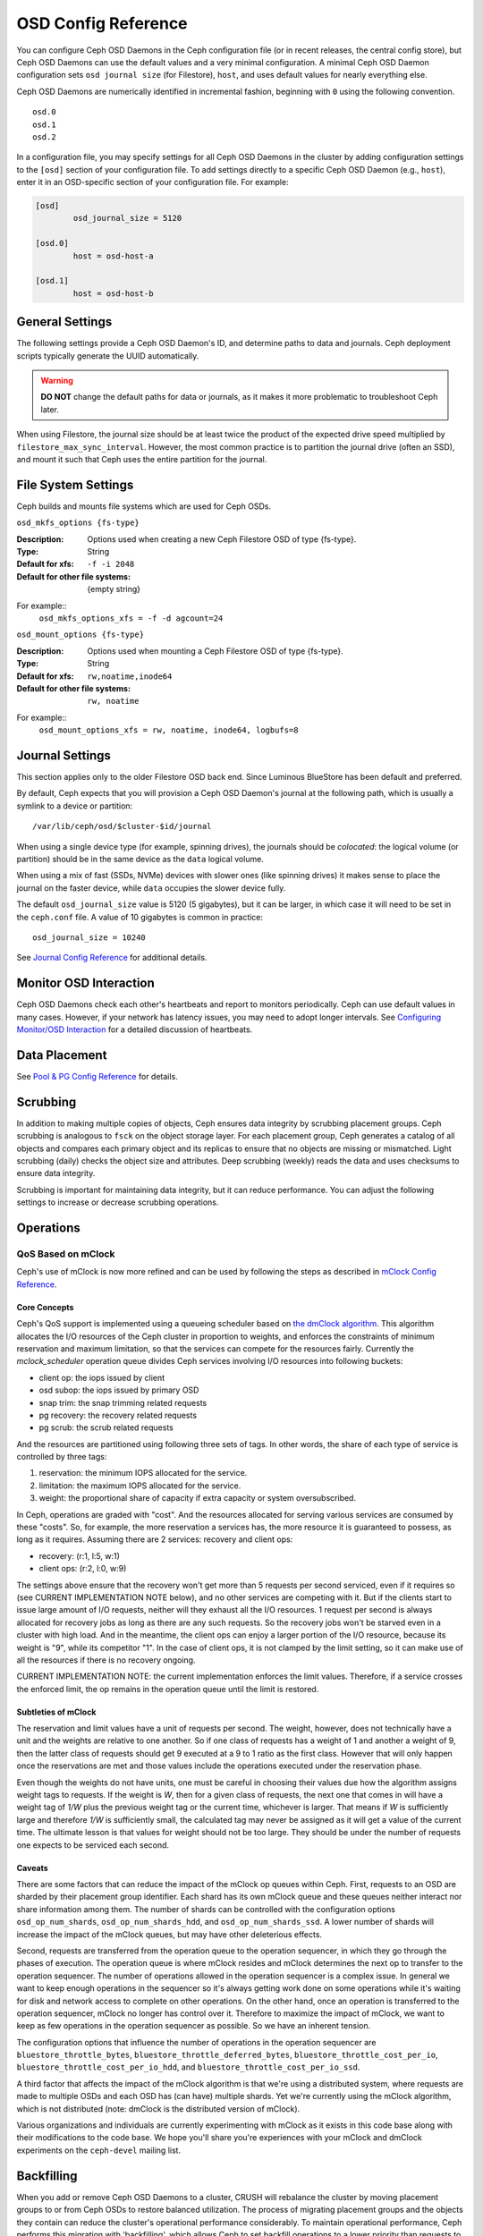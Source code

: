 ======================
 OSD Config Reference
======================

.. index:: OSD; configuration

You can configure Ceph OSD Daemons in the Ceph configuration file (or in recent
releases, the central config store), but Ceph OSD
Daemons can use the default values and a very minimal configuration. A minimal
Ceph OSD Daemon configuration sets ``osd journal size`` (for Filestore), ``host``,  and
uses default values for nearly everything else.

Ceph OSD Daemons are numerically identified in incremental fashion, beginning
with ``0`` using the following convention. ::

	osd.0
	osd.1
	osd.2

In a configuration file, you may specify settings for all Ceph OSD Daemons in
the cluster by adding configuration settings to the ``[osd]`` section of your
configuration file. To add settings directly to a specific Ceph OSD Daemon
(e.g., ``host``), enter  it in an OSD-specific section of your configuration
file. For example:

.. code-block:: ini

	[osd]
		osd_journal_size = 5120

	[osd.0]
		host = osd-host-a

	[osd.1]
		host = osd-host-b


.. index:: OSD; config settings

General Settings
================

The following settings provide a Ceph OSD Daemon's ID, and determine paths to
data and journals. Ceph deployment scripts typically generate the UUID
automatically.

.. warning:: **DO NOT** change the default paths for data or journals, as it
             makes it more problematic to troubleshoot Ceph later.

When using Filestore, the journal size should be at least twice the product of the expected drive
speed multiplied by ``filestore_max_sync_interval``. However, the most common
practice is to partition the journal drive (often an SSD), and mount it such
that Ceph uses the entire partition for the journal.

.. confval:: osd_uuid
.. confval:: osd_data
.. confval:: osd_max_write_size
.. confval:: osd_max_object_size
.. confval:: osd_client_message_size_cap
.. confval:: osd_class_dir
   :default: $libdir/rados-classes

.. index:: OSD; file system

File System Settings
====================
Ceph builds and mounts file systems which are used for Ceph OSDs.

``osd_mkfs_options {fs-type}``

:Description: Options used when creating a new Ceph Filestore OSD of type {fs-type}.

:Type: String
:Default for xfs: ``-f -i 2048``
:Default for other file systems: {empty string}

For example::
  ``osd_mkfs_options_xfs = -f -d agcount=24``

``osd_mount_options {fs-type}``

:Description: Options used when mounting a Ceph Filestore OSD of type {fs-type}.

:Type: String
:Default for xfs: ``rw,noatime,inode64``
:Default for other file systems: ``rw, noatime``

For example::
  ``osd_mount_options_xfs = rw, noatime, inode64, logbufs=8``


.. index:: OSD; journal settings

Journal Settings
================

This section applies only to the older Filestore OSD back end.  Since Luminous
BlueStore has been default and preferred.

By default, Ceph expects that you will provision a Ceph OSD Daemon's journal at
the following path, which is usually a symlink to a device or partition::

	/var/lib/ceph/osd/$cluster-$id/journal

When using a single device type (for example, spinning drives), the journals
should be *colocated*: the logical volume (or partition) should be in the same
device as the ``data`` logical volume.

When using a mix of fast (SSDs, NVMe) devices with slower ones (like spinning
drives) it makes sense to place the journal on the faster device, while
``data`` occupies the slower device fully.

The default ``osd_journal_size`` value is 5120 (5 gigabytes), but it can be
larger, in which case it will need to be set in the ``ceph.conf`` file.
A value of 10 gigabytes is common in practice::

	osd_journal_size = 10240


.. confval:: osd_journal
.. confval:: osd_journal_size

See `Journal Config Reference`_ for additional details.


Monitor OSD Interaction
=======================

Ceph OSD Daemons check each other's heartbeats and report to monitors
periodically. Ceph can use default values in many cases. However, if your
network has latency issues, you may need to adopt longer intervals. See
`Configuring Monitor/OSD Interaction`_ for a detailed discussion of heartbeats.


Data Placement
==============

See `Pool & PG Config Reference`_ for details.


.. index:: OSD; scrubbing

Scrubbing
=========

In addition to making multiple copies of objects, Ceph ensures data integrity by
scrubbing placement groups. Ceph scrubbing is analogous to ``fsck`` on the
object storage layer. For each placement group, Ceph generates a catalog of all
objects and compares each primary object and its replicas to ensure that no
objects are missing or mismatched. Light scrubbing (daily) checks the object
size and attributes.  Deep scrubbing (weekly) reads the data and uses checksums
to ensure data integrity.

Scrubbing is important for maintaining data integrity, but it can reduce
performance. You can adjust the following settings to increase or decrease
scrubbing operations.


.. confval:: osd_max_scrubs
.. confval:: osd_scrub_begin_hour
.. confval:: osd_scrub_end_hour
.. confval:: osd_scrub_begin_week_day
.. confval:: osd_scrub_end_week_day
.. confval:: osd_scrub_during_recovery
.. confval:: osd_scrub_load_threshold
.. confval:: osd_scrub_min_interval
.. confval:: osd_scrub_max_interval
.. confval:: osd_scrub_chunk_min
.. confval:: osd_scrub_chunk_max
.. confval:: osd_scrub_sleep
.. confval:: osd_deep_scrub_interval
.. confval:: osd_scrub_interval_randomize_ratio
.. confval:: osd_deep_scrub_stride
.. confval:: osd_scrub_auto_repair
.. confval:: osd_scrub_auto_repair_num_errors

.. index:: OSD; operations settings

Operations
==========

.. confval:: osd_op_queue
.. confval:: osd_op_queue_cut_off
.. confval:: osd_client_op_priority
.. confval:: osd_recovery_op_priority
.. confval:: osd_scrub_priority
.. confval:: osd_requested_scrub_priority
.. confval:: osd_snap_trim_priority
.. confval:: osd_snap_trim_sleep
.. confval:: osd_snap_trim_sleep_hdd
.. confval:: osd_snap_trim_sleep_ssd
.. confval:: osd_snap_trim_sleep_hybrid
.. confval:: osd_op_thread_timeout
.. confval:: osd_op_complaint_time
.. confval:: osd_op_history_size
.. confval:: osd_op_history_duration
.. confval:: osd_op_log_threshold

.. _dmclock-qos:

QoS Based on mClock
-------------------

Ceph's use of mClock is now more refined and can be used by following the
steps as described in `mClock Config Reference`_.

Core Concepts
`````````````

Ceph's QoS support is implemented using a queueing scheduler
based on `the dmClock algorithm`_. This algorithm allocates the I/O
resources of the Ceph cluster in proportion to weights, and enforces
the constraints of minimum reservation and maximum limitation, so that
the services can compete for the resources fairly. Currently the
*mclock_scheduler* operation queue divides Ceph services involving I/O
resources into following buckets:

- client op: the iops issued by client
- osd subop: the iops issued by primary OSD
- snap trim: the snap trimming related requests
- pg recovery: the recovery related requests
- pg scrub: the scrub related requests

And the resources are partitioned using following three sets of tags. In other
words, the share of each type of service is controlled by three tags:

#. reservation: the minimum IOPS allocated for the service.
#. limitation: the maximum IOPS allocated for the service.
#. weight: the proportional share of capacity if extra capacity or system
   oversubscribed.

In Ceph, operations are graded with "cost". And the resources allocated
for serving various services are consumed by these "costs". So, for
example, the more reservation a services has, the more resource it is
guaranteed to possess, as long as it requires. Assuming there are 2
services: recovery and client ops:

- recovery: (r:1, l:5, w:1)
- client ops: (r:2, l:0, w:9)

The settings above ensure that the recovery won't get more than 5
requests per second serviced, even if it requires so (see CURRENT
IMPLEMENTATION NOTE below), and no other services are competing with
it. But if the clients start to issue large amount of I/O requests,
neither will they exhaust all the I/O resources. 1 request per second
is always allocated for recovery jobs as long as there are any such
requests. So the recovery jobs won't be starved even in a cluster with
high load. And in the meantime, the client ops can enjoy a larger
portion of the I/O resource, because its weight is "9", while its
competitor "1". In the case of client ops, it is not clamped by the
limit setting, so it can make use of all the resources if there is no
recovery ongoing.

CURRENT IMPLEMENTATION NOTE: the current implementation enforces the limit
values. Therefore, if a service crosses the enforced limit, the op remains
in the operation queue until the limit is restored.

Subtleties of mClock
````````````````````

The reservation and limit values have a unit of requests per
second. The weight, however, does not technically have a unit and the
weights are relative to one another. So if one class of requests has a
weight of 1 and another a weight of 9, then the latter class of
requests should get 9 executed at a 9 to 1 ratio as the first class.
However that will only happen once the reservations are met and those
values include the operations executed under the reservation phase.

Even though the weights do not have units, one must be careful in
choosing their values due how the algorithm assigns weight tags to
requests. If the weight is *W*, then for a given class of requests,
the next one that comes in will have a weight tag of *1/W* plus the
previous weight tag or the current time, whichever is larger. That
means if *W* is sufficiently large and therefore *1/W* is sufficiently
small, the calculated tag may never be assigned as it will get a value
of the current time. The ultimate lesson is that values for weight
should not be too large. They should be under the number of requests
one expects to be serviced each second.

Caveats
```````

There are some factors that can reduce the impact of the mClock op
queues within Ceph. First, requests to an OSD are sharded by their
placement group identifier. Each shard has its own mClock queue and
these queues neither interact nor share information among them. The
number of shards can be controlled with the configuration options
``osd_op_num_shards``, ``osd_op_num_shards_hdd``, and
``osd_op_num_shards_ssd``. A lower number of shards will increase the
impact of the mClock queues, but may have other deleterious effects.

Second, requests are transferred from the operation queue to the
operation sequencer, in which they go through the phases of
execution. The operation queue is where mClock resides and mClock
determines the next op to transfer to the operation sequencer. The
number of operations allowed in the operation sequencer is a complex
issue. In general we want to keep enough operations in the sequencer
so it's always getting work done on some operations while it's waiting
for disk and network access to complete on other operations. On the
other hand, once an operation is transferred to the operation
sequencer, mClock no longer has control over it. Therefore to maximize
the impact of mClock, we want to keep as few operations in the
operation sequencer as possible. So we have an inherent tension.

The configuration options that influence the number of operations in
the operation sequencer are ``bluestore_throttle_bytes``,
``bluestore_throttle_deferred_bytes``,
``bluestore_throttle_cost_per_io``,
``bluestore_throttle_cost_per_io_hdd``, and
``bluestore_throttle_cost_per_io_ssd``.

A third factor that affects the impact of the mClock algorithm is that
we're using a distributed system, where requests are made to multiple
OSDs and each OSD has (can have) multiple shards. Yet we're currently
using the mClock algorithm, which is not distributed (note: dmClock is
the distributed version of mClock).

Various organizations and individuals are currently experimenting with
mClock as it exists in this code base along with their modifications
to the code base. We hope you'll share you're experiences with your
mClock and dmClock experiments on the ``ceph-devel`` mailing list.


.. confval:: osd_push_per_object_cost
.. confval:: osd_mclock_scheduler_client_res
.. confval:: osd_mclock_scheduler_client_wgt
.. confval:: osd_mclock_scheduler_client_lim
.. confval:: osd_mclock_scheduler_background_recovery_res
.. confval:: osd_mclock_scheduler_background_recovery_wgt
.. confval:: osd_mclock_scheduler_background_recovery_lim
.. confval:: osd_mclock_scheduler_background_best_effort_res
.. confval:: osd_mclock_scheduler_background_best_effort_wgt
.. confval:: osd_mclock_scheduler_background_best_effort_lim

.. _the dmClock algorithm: https://www.usenix.org/legacy/event/osdi10/tech/full_papers/Gulati.pdf

.. index:: OSD; backfilling

Backfilling
===========

When you add or remove Ceph OSD Daemons to a cluster, CRUSH will
rebalance the cluster by moving placement groups to or from Ceph OSDs
to restore balanced utilization. The process of migrating placement groups and
the objects they contain can reduce the cluster's operational performance
considerably. To maintain operational performance, Ceph performs this migration
with 'backfilling', which allows Ceph to set backfill operations to a lower
priority than requests to read or write data.


.. confval:: osd_max_backfills
.. confval:: osd_backfill_scan_min
.. confval:: osd_backfill_scan_max
.. confval:: osd_backfill_retry_interval

.. index:: OSD; osdmap

OSD Map
=======

OSD maps reflect the OSD daemons operating in the cluster. Over time, the
number of map epochs increases. Ceph provides some settings to ensure that
Ceph performs well as the OSD map grows larger.

.. confval:: osd_map_dedup
.. confval:: osd_map_cache_size
.. confval:: osd_map_message_max

.. index:: OSD; recovery

Recovery
========

When the cluster starts or when a Ceph OSD Daemon crashes and restarts, the OSD
begins peering with other Ceph OSD Daemons before writes can occur.  See
`Monitoring OSDs and PGs`_ for details.

If a Ceph OSD Daemon crashes and comes back online, usually it will be out of
sync with other Ceph OSD Daemons containing more recent versions of objects in
the placement groups. When this happens, the Ceph OSD Daemon goes into recovery
mode and seeks to get the latest copy of the data and bring its map back up to
date. Depending upon how long the Ceph OSD Daemon was down, the OSD's objects
and placement groups may be significantly out of date. Also, if a failure domain
went down (e.g., a rack), more than one Ceph OSD Daemon may come back online at
the same time. This can make the recovery process time consuming and resource
intensive.

To maintain operational performance, Ceph performs recovery with limitations on
the number recovery requests, threads and object chunk sizes which allows Ceph
perform well in a degraded state.

.. confval:: osd_recovery_delay_start
.. confval:: osd_recovery_max_active
.. confval:: osd_recovery_max_active_hdd
.. confval:: osd_recovery_max_active_ssd
.. confval:: osd_recovery_max_chunk
.. confval:: osd_recovery_max_single_start
.. confval:: osd_recover_clone_overlap
.. confval:: osd_recovery_sleep
.. confval:: osd_recovery_sleep_hdd
.. confval:: osd_recovery_sleep_ssd
.. confval:: osd_recovery_sleep_hybrid
.. confval:: osd_recovery_priority

Tiering
=======

.. confval:: osd_agent_max_ops
.. confval:: osd_agent_max_low_ops

See `cache target dirty high ratio`_ for when the tiering agent flushes dirty
objects within the high speed mode.

Miscellaneous
=============

.. confval:: osd_default_notify_timeout
.. confval:: osd_check_for_log_corruption
.. confval:: osd_command_thread_timeout
.. confval:: osd_delete_sleep
.. confval:: osd_delete_sleep_hdd
.. confval:: osd_delete_sleep_ssd
.. confval:: osd_delete_sleep_hybrid
.. confval:: osd_command_max_records
.. confval:: osd_fast_fail_on_connection_refused

.. _pool: ../../operations/pools
.. _Configuring Monitor/OSD Interaction: ../mon-osd-interaction
.. _Monitoring OSDs and PGs: ../../operations/monitoring-osd-pg#peering
.. _Pool & PG Config Reference: ../pool-pg-config-ref
.. _Journal Config Reference: ../journal-ref
.. _cache target dirty high ratio: ../../operations/pools#cache-target-dirty-high-ratio
.. _mClock Config Reference: ../mclock-config-ref
